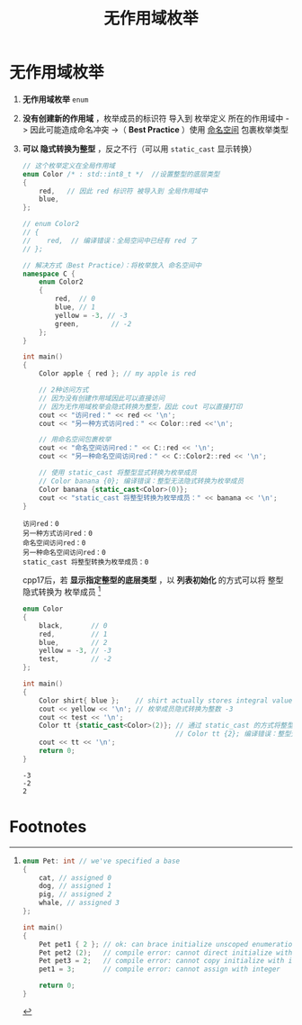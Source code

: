 :PROPERTIES:
:ID:       8f6af97c-9e71-4056-865b-ee98eb263939
:END:
#+title: 无作用域枚举
#+filetags: cpp

* 无作用域枚举
1. *无作用域枚举* =enum=
2. *没有创建新的作用域* ，枚举成员的标识符 导入到 枚举定义 所在的作用域中 -> 因此可能造成命名冲突 ->（ *Best Practice* ）使用 [[id:604d5ad5-f060-4504-b407-933fc82aeb7e][命名空间]] 包裹枚举类型
3. *可以 隐式转换为整型*  ，反之不行（可以用 =static_cast= 显示转换）
   #+begin_src cpp :results output :namespaces std :includes <iostream>
   // 这个枚举定义在全局作用域
   enum Color /* : std::int8_t */  //设置整型的底层类型
   {
       red,   // 因此 red 标识符 被导入到 全局作用域中
       blue,
   };

   // enum Color2
   // {
   //    red,  // 编译错误：全局空间中已经有 red 了
   // };

   // 解决方式（Best Practice）：将枚举放入 命名空间中
   namespace C {
       enum Color2
       {
           red,  // 0
           blue, // 1
           yellow = -3, // -3
           green,        // -2
       };
   }

   int main()
   {
       Color apple { red }; // my apple is red

       // 2种访问方式
       // 因为没有创建作用域因此可以直接访问
       // 因为无作用域枚举会隐式转换为整型，因此 cout 可以直接打印
       cout << "访问red：" << red << '\n';
       cout << "另一种方式访问red：" << Color::red <<'\n';

       // 用命名空间包裹枚举
       cout << "命名空间访问red：" << C::red << '\n';
       cout << "另一种命名空间访问red：" << C::Color2::red << '\n';

       // 使用 static_cast 将整型显式转换为枚举成员
       // Color banana {0}; 编译错误：整型无法隐式转换为枚举成员
       Color banana {static_cast<Color>(0)};
       cout << "static_cast 将整型转换为枚举成员：" << banana << '\n';
   }
   #+end_src

   #+RESULTS:
   : 访问red：0
   : 另一种方式访问red：0
   : 命名空间访问red：0
   : 另一种命名空间访问red：0
   : static_cast 将整型转换为枚举成员：0

   cpp17后，若 *显示指定整型的底层类型* ，以 *列表初始化* 的方式可以将 整型 隐式转换为 枚举成员 [fn:1]

   #+begin_src cpp :results output :namespaces std :includes <iostream> <cstdint>
   enum Color
   {
       black,       // 0
       red,         // 1
       blue,        // 2
       yellow = -3, // -3
       test,        // -2
   };

   int main()
   {
       Color shirt{ blue };    // shirt actually stores integral value 2
       cout << yellow << '\n'; // 枚举成员隐式转换为整数 -3
       cout << test << '\n';
       Color tt {static_cast<Color>(2)}; // 通过 static_cast 的方式将整型转为枚举成员
                                         // Color tt {2}; 编译错误：整型无法隐式转换为枚举成员
       cout << tt << '\n';
       return 0;
   }
   #+end_src

   #+RESULTS:
   : -3
   : -2
   : 2



* Footnotes

[fn:1]
#+begin_src cpp :results output :namespaces std :includes <iostream>
enum Pet: int // we've specified a base
{
    cat, // assigned 0
    dog, // assigned 1
    pig, // assigned 2
    whale, // assigned 3
};

int main()
{
    Pet pet1 { 2 }; // ok: can brace initialize unscoped enumeration with specified base with integer (C++17)
    Pet pet2 (2);   // compile error: cannot direct initialize with integer
    Pet pet3 = 2;   // compile error: cannot copy initialize with integer
    pet1 = 3;       // compile error: cannot assign with integer

    return 0;
}
#+end_src
